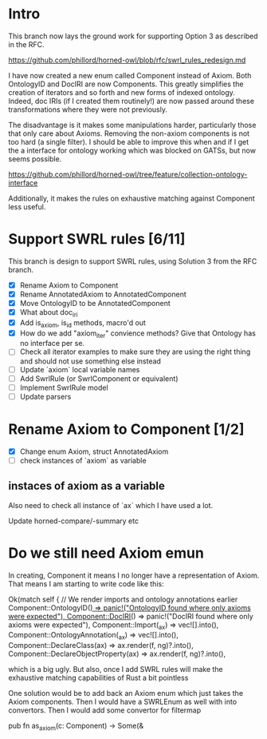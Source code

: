* Intro

This branch now lays the ground work for supporting Option 3 as
described in the RFC.

https://github.com/phillord/horned-owl/blob/rfc/swrl_rules_redesign.md

I have now created a new enum called Component instead of Axiom. Both
OntologyID and DocIRI are now Components. This greatly simplifies the
creation of iterators and so forth and new forms of indexed
ontology. Indeed, doc IRIs (if I created them routinely!) are now
passed around these transformations where they were not previously.

The disadvantage is it makes some manipulations harder, particularly
those that only care about Axioms. Removing the non-axiom components
is not too hard (a single filter). I should be able to improve this
when and if I get the a interface for ontology working which was
blocked on GATSs, but now seems possible.

https://github.com/phillord/horned-owl/tree/feature/collection-ontology-interface

Additionally, it makes the rules on exhaustive matching against
Component less useful.


* Support SWRL rules [6/11]

This branch is design to support SWRL rules, using Solution 3 from the
RFC branch.

 - [X] Rename Axiom to Component
 - [X] Rename AnnotatedAxiom to AnnotatedComponent
 - [X] Move OntologyID to be AnnotatedComponent
 - [X] What about doc_iri
 - [X] Add is_axiom, is_id methods, macro'd out
 - [X] How do we add "axiom_iter" convience methods? Give that
       Ontology has no interface per se.
 - [ ] Check all iterator examples to make sure they are using the
       right thing and should not use something else instead
 - [ ] Update `axiom` local variable names
 - [ ] Add SwrlRule (or SwrlComponent or equivalent)
 - [ ] Implement SwrlRule model
 - [ ] Update parsers



* Rename Axiom to Component [1/2]

 - [X] Change enum Axiom, struct AnnotatedAxiom
 - [ ] check instances of `axiom` as variable


** instaces of axiom as a variable

Also need to check all instance of `ax` which I have used a lot.

Update horned-compare/-summary etc


* Do we still need Axiom emun

In creating, Component it means I no longer have a representation of
Axiom. That means I am starting to write code like this:

        Ok(match self {
            // We render imports and ontology annotations earlier
            Component::OntologyID(_) => panic!("OntologyID found where only axioms were expected"),
            Component::DocIRI(_) => panic!("DocIRI found where only axioms were expected"),
            Component::Import(_ax) => vec![].into(),
            Component::OntologyAnnotation(_ax) => vec![].into(),
            Component::DeclareClass(ax) => ax.render(f, ng)?.into(),
            Component::DeclareObjectProperty(ax) => ax.render(f, ng)?.into(),

 which is a big ugly. But also, once I add SWRL rules will make the
 exhaustive matching capabilities of Rust a bit pointless

One solution would be to add back an Axiom enum which just takes the
Axiom components. Then I would have a SWRLEnum as well with into
convertors. Then I would add some convertor for filtermap

pub fn as_axiom(c: Component) -> Some(&

